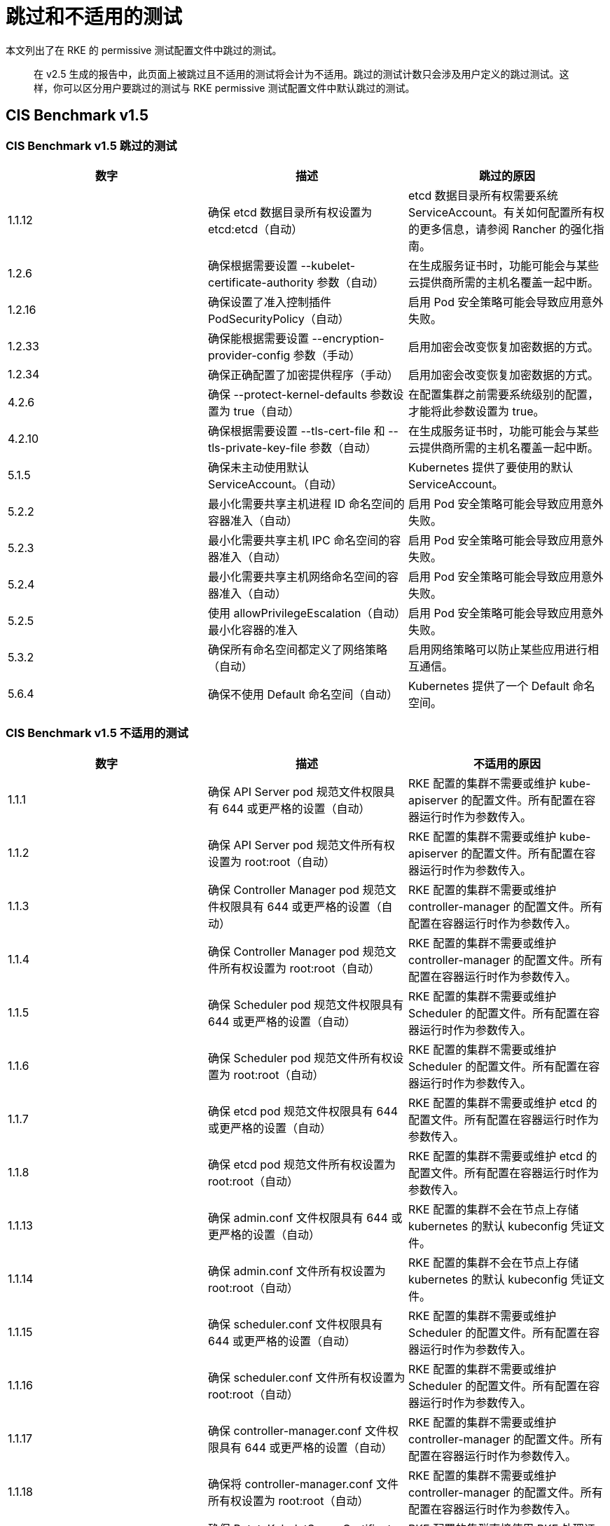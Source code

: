 = 跳过和不适用的测试

本文列出了在 RKE 的 permissive 测试配置文件中跳过的测试。

____
在 v2.5 生成的报告中，此页面上被跳过且不适用的测试将会计为不适用。跳过的测试计数只会涉及用户定义的跳过测试。这样，你可以区分用户要跳过的测试与 RKE permissive 测试配置文件中默认跳过的测试。
____

== CIS Benchmark v1.5

=== CIS Benchmark v1.5 跳过的测试

|===
| 数字 | 描述 | 跳过的原因

| 1.1.12
| 确保 etcd 数据目录所有权设置为 etcd:etcd（自动）
| etcd 数据目录所有权需要系统 ServiceAccount。有关如何配置所有权的更多信息，请参阅 Rancher 的强化指南。

| 1.2.6
| 确保根据需要设置 --kubelet-certificate-authority 参数（自动）
| 在生成服务证书时，功能可能会与某些云提供商所需的主机名覆盖一起中断。

| 1.2.16
| 确保设置了准入控制插件 PodSecurityPolicy（自动）
| 启用 Pod 安全策略可能会导致应用意外失败。

| 1.2.33
| 确保能根据需要设置 --encryption-provider-config 参数（手动）
| 启用加密会改变恢复加密数据的方式。

| 1.2.34
| 确保正确配置了加密提供程序（手动）
| 启用加密会改变恢复加密数据的方式。

| 4.2.6
| 确保 --protect-kernel-defaults 参数设置为 true（自动）
| 在配置集群之前需要系统级别的配置，才能将此参数设置为 true。

| 4.2.10
| 确保根据需要设置 --tls-cert-file 和 --tls-private-key-file 参数（自动）
| 在生成服务证书时，功能可能会与某些云提供商所需的主机名覆盖一起中断。

| 5.1.5
| 确保未主动使用默认 ServiceAccount。（自动）
| Kubernetes 提供了要使用的默认 ServiceAccount。

| 5.2.2
| 最小化需要共享主机进程 ID 命名空间的容器准入（自动）
| 启用 Pod 安全策略可能会导致应用意外失败。

| 5.2.3
| 最小化需要共享主机 IPC 命名空间的容器准入（自动）
| 启用 Pod 安全策略可能会导致应用意外失败。

| 5.2.4
| 最小化需要共享主机网络命名空间的容器准入（自动）
| 启用 Pod 安全策略可能会导致应用意外失败。

| 5.2.5
| 使用 allowPrivilegeEscalation（自动）最小化容器的准入
| 启用 Pod 安全策略可能会导致应用意外失败。

| 5.3.2
| 确保所有命名空间都定义了网络策略（自动）
| 启用网络策略可以防止某些应用进行相互通信。

| 5.6.4
| 确保不使用 Default 命名空间（自动）
| Kubernetes 提供了一个 Default 命名空间。
|===

=== CIS Benchmark v1.5 不适用的测试

|===
| 数字 | 描述 | 不适用的原因

| 1.1.1
| 确保 API Server pod 规范文件权限具有 644 或更严格的设置（自动）
| RKE 配置的集群不需要或维护 kube-apiserver 的配置文件。所有配置在容器运行时作为参数传入。

| 1.1.2
| 确保 API Server pod 规范文件所有权设置为 root:root（自动）
| RKE 配置的集群不需要或维护 kube-apiserver 的配置文件。所有配置在容器运行时作为参数传入。

| 1.1.3
| 确保 Controller Manager pod 规范文件权限具有 644 或更严格的设置（自动）
| RKE 配置的集群不需要或维护 controller-manager 的配置文件。所有配置在容器运行时作为参数传入。

| 1.1.4
| 确保 Controller Manager pod 规范文件所有权设置为 root:root（自动）
| RKE 配置的集群不需要或维护 controller-manager 的配置文件。所有配置在容器运行时作为参数传入。

| 1.1.5
| 确保 Scheduler pod 规范文件权限具有 644 或更严格的设置（自动）
| RKE 配置的集群不需要或维护 Scheduler 的配置文件。所有配置在容器运行时作为参数传入。

| 1.1.6
| 确保 Scheduler pod 规范文件所有权设置为 root:root（自动）
| RKE 配置的集群不需要或维护 Scheduler 的配置文件。所有配置在容器运行时作为参数传入。

| 1.1.7
| 确保 etcd pod 规范文件权限具有 644 或更严格的设置（自动）
| RKE 配置的集群不需要或维护 etcd 的配置文件。所有配置在容器运行时作为参数传入。

| 1.1.8
| 确保 etcd pod 规范文件所有权设置为 root:root（自动）
| RKE 配置的集群不需要或维护 etcd 的配置文件。所有配置在容器运行时作为参数传入。

| 1.1.13
| 确保 admin.conf 文件权限具有 644 或更严格的设置（自动）
| RKE 配置的集群不会在节点上存储 kubernetes 的默认 kubeconfig 凭证文件。

| 1.1.14
| 确保 admin.conf 文件所有权设置为 root:root（自动）
| RKE 配置的集群不会在节点上存储 kubernetes 的默认 kubeconfig 凭证文件。

| 1.1.15
| 确保 scheduler.conf 文件权限具有 644 或更严格的设置（自动）
| RKE 配置的集群不需要或维护 Scheduler 的配置文件。所有配置在容器运行时作为参数传入。

| 1.1.16
| 确保 scheduler.conf 文件所有权设置为 root:root（自动）
| RKE 配置的集群不需要或维护 Scheduler 的配置文件。所有配置在容器运行时作为参数传入。

| 1.1.17
| 确保 controller-manager.conf 文件权限具有 644 或更严格的设置（自动）
| RKE 配置的集群不需要或维护 controller-manager 的配置文件。所有配置在容器运行时作为参数传入。

| 1.1.18
| 确保将 controller-manager.conf 文件所有权设置为 root:root（自动）
| RKE 配置的集群不需要或维护 controller-manager 的配置文件。所有配置在容器运行时作为参数传入。

| 1.3.6
| 确保 RotateKubeletServerCertificate 参数设置为 true（自动）
| RKE 配置的集群直接使用 RKE 处理证书轮换。

| 4.1.1
| 确保 kubelet 服务文件权限具有 644 或更严格的设置（自动）
| RKE 配置的集群不需要或维护 kubelet 服务的配置文件。所有配置在容器运行时作为参数传入。

| 4.1.2
| 确保 kubelet 服务文件所有权设置为 root:root（自动）
| RKE 配置的集群不需要或维护 kubelet 服务的配置文件。所有配置在容器运行时作为参数传入。

| 4.1.9
| 确保 kubelet 配置文件权限具有 644 或更严格的设置（自动）
| RKE 配置的集群不需要或维护 kubelet 的配置文件。所有配置在容器运行时作为参数传入。

| 4.1.10
| 确保 kubelet 配置文件所有权设置为 root:root（自动）
| RKE 配置的集群不需要或维护 kubelet 的配置文件。所有配置在容器运行时作为参数传入。

| 4.2.12
| 确保 RotateKubeletServerCertificate 参数设置为 true（自动）
| RKE 配置的集群直接使用 RKE 处理证书轮换。
|===
